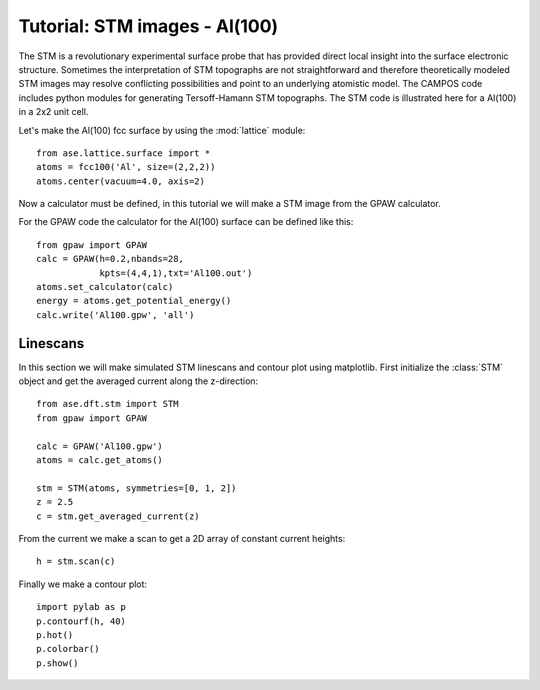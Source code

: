 .. _stm-tutorial:

==============================
Tutorial: STM images - Al(100)
==============================

The STM is a revolutionary experimental surface probe that has
provided direct local insight into the surface electronic
structure. Sometimes the interpretation of STM topographs are not
straightforward and therefore theoretically modeled STM images may
resolve conflicting possibilities and point to an underlying atomistic
model. The CAMPOS code includes python modules for generating
Tersoff-Hamann STM topographs. The STM code is illustrated here for a
Al(100) in a 2x2 unit cell.

Let's make the Al(100) fcc surface by using the :mod:`lattice` module::

  from ase.lattice.surface import *
  atoms = fcc100('Al', size=(2,2,2))
  atoms.center(vacuum=4.0, axis=2)

Now a calculator must be defined, in this tutorial we will make a STM
image from the GPAW calculator.

For the GPAW code the calculator for the Al(100) surface can be
defined like this::

  from gpaw import GPAW
  calc = GPAW(h=0.2,nbands=28,
              kpts=(4,4,1),txt='Al100.out')
  atoms.set_calculator(calc)
  energy = atoms.get_potential_energy() 
  calc.write('Al100.gpw', 'all')


Linescans
=========

In this section we will make simulated STM linescans and contour plot
using matplotlib. First initialize the :class:`STM` object and get the
averaged current along the z-direction::

  from ase.dft.stm import STM
  from gpaw import GPAW

  calc = GPAW('Al100.gpw')
  atoms = calc.get_atoms()

  stm = STM(atoms, symmetries=[0, 1, 2])
  z = 2.5
  c = stm.get_averaged_current(z)

From the current we make a scan to get a 2D array of constant current
heights::

  h = stm.scan(c)

Finally we make a contour plot::

  import pylab as p
  p.contourf(h, 40)
  p.hot()
  p.colorbar()
  p.show()	
  


